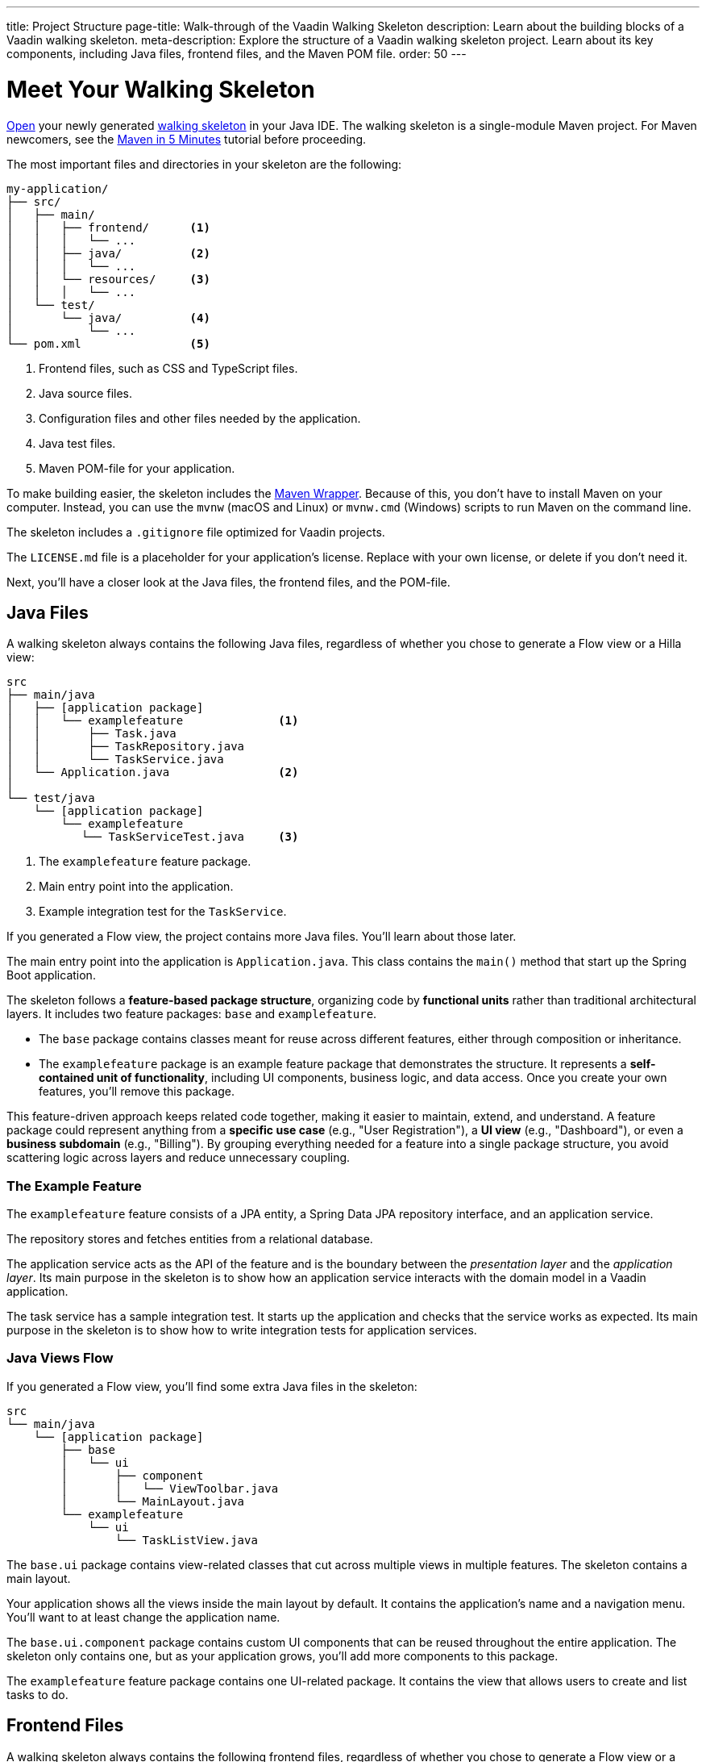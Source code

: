 ---
title: Project Structure
page-title: Walk-through of the Vaadin Walking Skeleton
description: Learn about the building blocks of a Vaadin walking skeleton.
meta-description: Explore the structure of a Vaadin walking skeleton project. Learn about its key components, including Java files, frontend files, and the Maven POM file.
order: 50
---


= Meet Your Walking Skeleton
:toclevels: 2

<<import#,Open>> your newly generated <<start#,walking skeleton>> in your Java IDE. The walking skeleton is a single-module Maven project. For Maven newcomers, see the link:https://maven.apache.org/guides/getting-started/maven-in-five-minutes.html[Maven in 5 Minutes] tutorial before proceeding.

The most important files and directories in your skeleton are the following:

[source]
----
my-application/
├── src/
│   ├── main/
│   │   ├── frontend/      <1>
│   │   │   └── ...
│   │   ├── java/          <2>
│   │   │   └── ...
│   │   └── resources/     <3>
│   │   │   └── ...
│   └── test/
│       └── java/          <4>
│           └── ...
└── pom.xml                <5>
----
<1> Frontend files, such as CSS and TypeScript files.
<2> Java source files.
<3> Configuration files and other files needed by the application.
<4> Java test files.
<5> Maven POM-file for your application.

To make building easier, the skeleton includes the link:https://maven.apache.org/wrapper/[Maven Wrapper]. Because of this, you don't have to install Maven on your computer. Instead, you can use the `mvnw` (macOS and Linux) or `mvnw.cmd` (Windows) scripts to run Maven on the command line.

The skeleton includes a `.gitignore` file optimized for Vaadin projects.

The `LICENSE.md` file is a placeholder for your application's license. Replace with your own license, or delete if you don't need it.

Next, you'll have a closer look at the Java files, the frontend files, and the POM-file.


== Java Files

A walking skeleton always contains the following Java files, regardless of whether you chose to generate a Flow view or a Hilla view:

[source]
----
src
├── main/java
│   ├── [application package]
│   │   └── examplefeature              <1>
│   │       ├── Task.java
│   │       ├── TaskRepository.java
│   │       └── TaskService.java
│   └── Application.java                <2>
│
└── test/java
    └── [application package]
        └── examplefeature
           └── TaskServiceTest.java     <3>
----
<1> The `examplefeature` feature package.
<2> Main entry point into the application.
<3> Example integration test for the `TaskService`.

If you generated a Flow view, the project contains more Java files. You'll learn about those later.

The main entry point into the application is `Application.java`. This class contains the `main()` method that start up the Spring Boot application.

The skeleton follows a *feature-based package structure*, organizing code by *functional units* rather than traditional architectural layers. It includes two feature packages: `base` and `examplefeature`.

* The `base` package contains classes meant for reuse across different features, either through composition or inheritance.
* The `examplefeature` package is an example feature package that demonstrates the structure. It represents a *self-contained unit of functionality*, including UI components, business logic, and data access. Once you create your own features, you'll remove this package.

This feature-driven approach keeps related code together, making it easier to maintain, extend, and understand. A feature package could represent anything from a *specific use case* (e.g., "User Registration"), a *UI view* (e.g., "Dashboard"), or even a *business subdomain* (e.g., "Billing"). By grouping everything needed for a feature into a single package structure, you avoid scattering logic across layers and reduce unnecessary coupling.


=== The Example Feature

The `examplefeature` feature consists of a JPA entity, a Spring Data JPA repository interface, and an application service.

The repository stores and fetches entities from a relational database.

The application service acts as the API of the feature and is the boundary between the _presentation layer_ and the _application layer_. Its main purpose in the skeleton is to show how an application service interacts with the domain model in a Vaadin application.

The task service has a sample integration test. It starts up the application and checks that the service works as expected. Its main purpose in the skeleton is to show how to write integration tests for application services.


=== Java Views [badge-flow]#Flow#

If you generated a Flow view, you'll find some extra Java files in the skeleton:

[source]
----
src
└── main/java
    └── [application package]
        ├── base
        │   └── ui
        │       ├── component
        │       │   └── ViewToolbar.java
        │       └── MainLayout.java
        └── examplefeature
            └── ui
                └── TaskListView.java
----

The `base.ui` package contains view-related classes that cut across multiple views in multiple features. The skeleton contains a main layout.

Your application shows all the views inside the main layout by default. It contains the application's name and a navigation menu. You'll want to at least change the application name.

The `base.ui.component` package contains custom UI components that can be reused throughout the entire application. The skeleton only contains one, but as your application grows, you'll add more components to this package.

The `examplefeature` feature package contains one UI-related package. It contains the view that allows users to create and list tasks to do.


== Frontend Files

A walking skeleton always contains the following frontend files, regardless of whether you chose to generate a Flow view or a Hilla view:

[source]
----
src
└── main/frontend
    └── themes
        └── default
            ├── styles.css
            └── theme.json
----

This is an empty theme called `default`, based on the Lumo theme. It is activated in the `Application` class, using the `@Theme` annotation.

If you've started up your application, you'll see some auto-generated files in the `frontend` directory as well. You'll find an `index.html` file, and a `generated` directory. You don't have to touch these for now.


=== React Views [badge-hilla]#Hilla#

If you generated a Hilla view, you'll find more frontend files in the skeleton:

[source]
----
src
└── main/frontend
    ├── components
    │   └── ViewToolbar.tsx
    └── views
        ├── @index.tsx
        └── @layout.tsx
----

The `components` directory contains custom UI components that can be reused throughout the entire application. The skeleton only contains one, but as your application grows, you'll add more components to this directory.

The `views` directory contains an example view and a main layout. The file names in this directory all have special meaning. You'll learn about it later.

The example view - `@index.tsx` - allows users to add and list tasks to do.

Your application shows all the views inside the main layout - `@layout.tsx` - by default. It contains the application's name and a navigation menu. You'll want to at least change the application name.


== The POM File

The POM file is a typical Spring Boot, single-module Maven project file. It uses the `spring-boot-starter-parent`, so all the Spring Boot dependencies are available for use. It also brings in the Vaadin dependencies, Spring Data JPA, and the H2 database.

The `spring-boot-maven-plugin` is used to package the application into a single, executable JAR file.

The `vaadin-maven-plugin` is used to prepare and build the frontend files. Under the hood it is using link:https://www.npmjs.com/[npm] and link:https://vite.dev/[Vite].

The POM file defines one `production` build profile that triggers a production build, and is deactivated by default. You'll learn more about making a production build on the <<build#,Build a Project>> page.

// TODO Write a guide about integration testing
